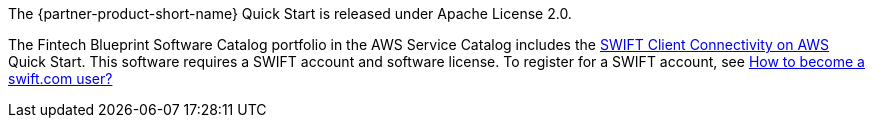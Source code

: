 // Include details about any licenses and how to sign up. Provide links as appropriate.

The {partner-product-short-name} Quick Start is released under Apache License 2.0. 

The Fintech Blueprint Software Catalog portfolio in the AWS Service Catalog includes the https://aws.amazon.com/quickstart/architecture/swift-client-connectivity/[SWIFT Client Connectivity on AWS^] Quick Start. This software requires a SWIFT account and software license. To register for a SWIFT account, see https://www.swift.com/myswift/how-to-become-a-swift_com-user_[How to become a swift.com user?^]